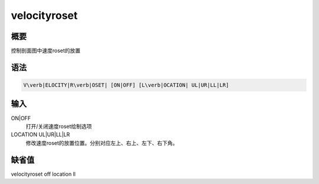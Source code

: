 .. _sss:velocityroset:

velocityroset
=============

概要
----

控制剖面图中速度roset的放置

语法
----

.. code:: bash

    V\verb|ELOCITY|R\verb|OSET| [ON|OFF] [L\verb|OCATION| UL|UR|LL|LR]

输入
----

ON|OFF
    打开/关闭速度roset绘制选项

LOCATION UL|UR|LL|LR
    修改速度roset的放置位置。分别对应左上、右上、左下、右下角。

缺省值
------

velocityroset off location ll
